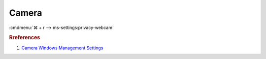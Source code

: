 .. _w10-1903-reasonable-privacy-camera:

Camera
######
:cmdmenu:`⌘ + r --> ms-settings:privacy-webcam`

.. dropdown:: Allow access to the camera on this device
  :container: + shadow
  :title: bg-primary text-white font-weight-bold
  :animate: fade-in

  Enable Camera access and disable specific apps.
  
  .. dropdown:: :term:`Registry`
    :title: font-weight-bold
    :animate: fade-in

    See :ref:`Allow apps to access your camera <w10-1903-privacy-app-list>` to
    generate a list of apps for more fine grained control of app access.

    ``0`` to disable camera, ``Deny`` to dney constent for camera access.

    .. wregedit:: Disable access to camera on this device
      :key_title: HKEY_LOCAL_MACHINE\SOFTWARE\Policies\Microsoft\Camera
      :names:     AllowCamera
      :types:     DWORD
      :data:      1
      :no_section:
      :no_caption:

    .. wregedit:: Disable apps access to your camera consentstore
      :key_title: HKEY_LOCAL_MACHINE\SOFTWARE\Microsoft\Windows\CurrentVersion\
                  CapabilityAccessManager\ConsentStore\webcam
      :names:     Value
      :types:     SZ
      :data:      Allow
      :no_section:
      :no_caption:
      :no_launch:

  .. dropdown:: :term:`GPO`
    :title: font-weight-bold
    :animate: fade-in

    This disables hardware access. See :ref:`Allow apps to access your camera
    <w10-1903-privacy-camera>` to manage access on a per app basis.

    .. wgpolicy:: Disable access to camera on this device
      :key_title: Computer Configuration -->
                  Administrative Templates -->
                  Windows Components -->
                  Camera -->
                  Allow Use of Camera
      :option:    ☑
      :setting:   Enabled
      :no_section:
      :no_caption:

.. _w10-1903-privacy-camera:

.. dropdown:: Allow apps to access your camera
  :container: + shadow
  :title: bg-primary text-white font-weight-bold
  :animate: fade-in

  See :ref:`w10-1903-privacy-app-list` to generate a list of apps for more fine 
  grained control of app access.

  ``0`` enables apps access to camera.

  .. dropdown:: :term:`Registry`
    :title: font-weight-bold
    :animate: fade-in

    .. wregedit:: Disable apps access to your camera
      :key_title: HKEY_LOCAL_MACHINE\Software\Policies\Microsoft\Windows\AppPrivacy
      :names:     LetAppsAccessCamera
      :types:     DWORD
      :data:      2
      :no_section:
      :no_caption:

  .. dropdown:: :term:`GPO`
    :title: font-weight-bold
    :animate: fade-in

    .. wgpolicy:: Disable apps access to your camera
      :key_title: Computer Configuration -->
                  Administrative Templates -->
                  Windows Components -->
                  App Privacy -->
                  Let Windows apps access the camera
      :option:    ☑,
                  Default for all apps
      :setting:   Enabled,
                  Force Deny
      :no_section:
      :no_caption:

.. rubric:: Rreferences

#. `Camera Windows Management Settings <https://docs.microsoft.com/en-us/windows/privacy/manage-connections-from-windows-operating-system-components-to-microsoft-services#183-camera>`_
